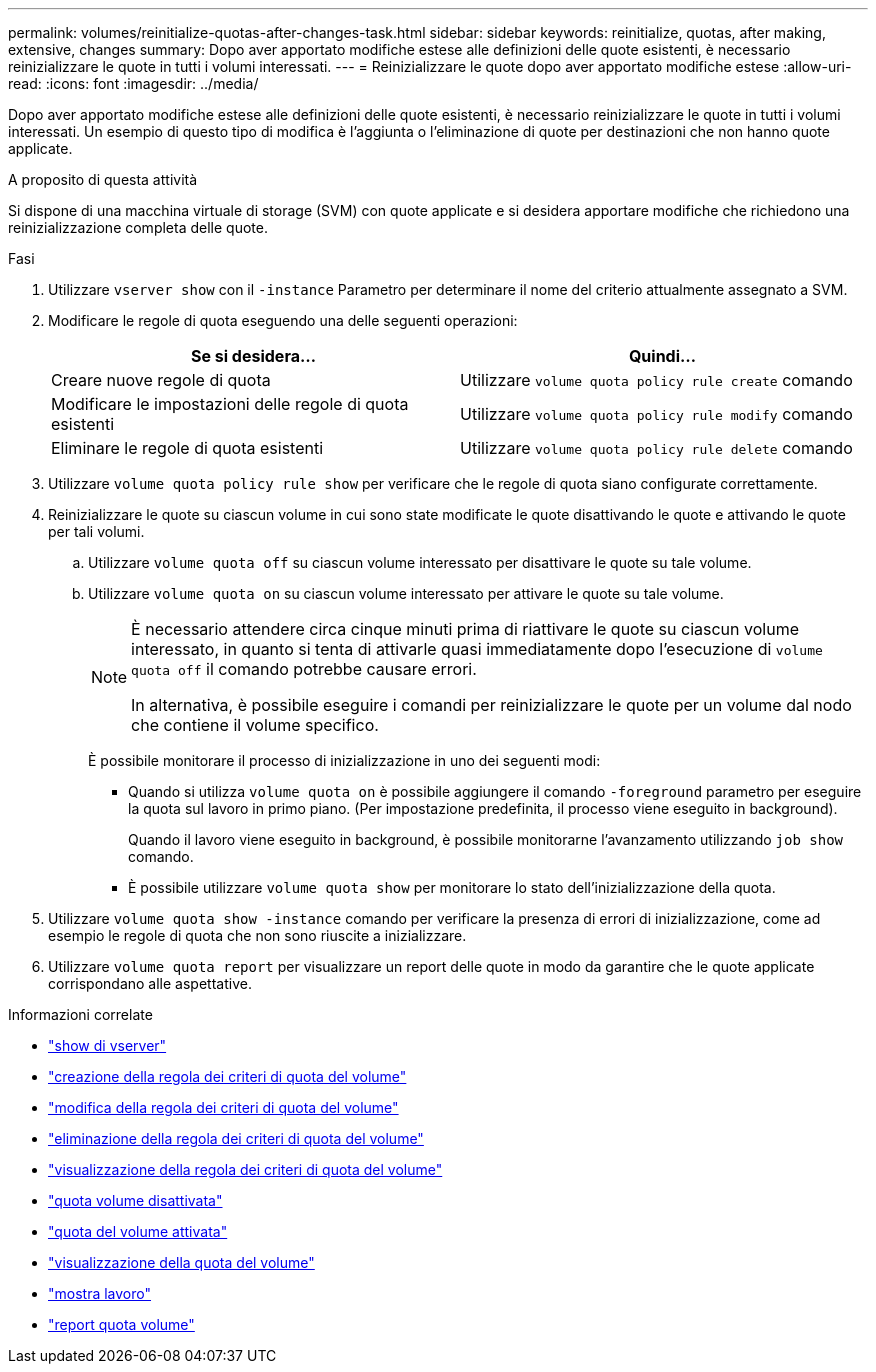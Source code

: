 ---
permalink: volumes/reinitialize-quotas-after-changes-task.html 
sidebar: sidebar 
keywords: reinitialize, quotas, after making, extensive, changes 
summary: Dopo aver apportato modifiche estese alle definizioni delle quote esistenti, è necessario reinizializzare le quote in tutti i volumi interessati. 
---
= Reinizializzare le quote dopo aver apportato modifiche estese
:allow-uri-read: 
:icons: font
:imagesdir: ../media/


[role="lead"]
Dopo aver apportato modifiche estese alle definizioni delle quote esistenti, è necessario reinizializzare le quote in tutti i volumi interessati. Un esempio di questo tipo di modifica è l'aggiunta o l'eliminazione di quote per destinazioni che non hanno quote applicate.

.A proposito di questa attività
Si dispone di una macchina virtuale di storage (SVM) con quote applicate e si desidera apportare modifiche che richiedono una reinizializzazione completa delle quote.

.Fasi
. Utilizzare `vserver show` con il `-instance` Parametro per determinare il nome del criterio attualmente assegnato a SVM.
. Modificare le regole di quota eseguendo una delle seguenti operazioni:
+
[cols="2*"]
|===
| Se si desidera... | Quindi... 


 a| 
Creare nuove regole di quota
 a| 
Utilizzare `volume quota policy rule create` comando



 a| 
Modificare le impostazioni delle regole di quota esistenti
 a| 
Utilizzare `volume quota policy rule modify` comando



 a| 
Eliminare le regole di quota esistenti
 a| 
Utilizzare `volume quota policy rule delete` comando

|===
. Utilizzare `volume quota policy rule show` per verificare che le regole di quota siano configurate correttamente.
. Reinizializzare le quote su ciascun volume in cui sono state modificate le quote disattivando le quote e attivando le quote per tali volumi.
+
.. Utilizzare `volume quota off` su ciascun volume interessato per disattivare le quote su tale volume.
.. Utilizzare `volume quota on` su ciascun volume interessato per attivare le quote su tale volume.
+
[NOTE]
====
È necessario attendere circa cinque minuti prima di riattivare le quote su ciascun volume interessato, in quanto si tenta di attivarle quasi immediatamente dopo l'esecuzione di `volume quota off` il comando potrebbe causare errori.

In alternativa, è possibile eseguire i comandi per reinizializzare le quote per un volume dal nodo che contiene il volume specifico.

====
+
È possibile monitorare il processo di inizializzazione in uno dei seguenti modi:

+
*** Quando si utilizza `volume quota on` è possibile aggiungere il comando `-foreground` parametro per eseguire la quota sul lavoro in primo piano. (Per impostazione predefinita, il processo viene eseguito in background).
+
Quando il lavoro viene eseguito in background, è possibile monitorarne l'avanzamento utilizzando `job show` comando.

*** È possibile utilizzare `volume quota show` per monitorare lo stato dell'inizializzazione della quota.




. Utilizzare `volume quota show -instance` comando per verificare la presenza di errori di inizializzazione, come ad esempio le regole di quota che non sono riuscite a inizializzare.
. Utilizzare `volume quota report` per visualizzare un report delle quote in modo da garantire che le quote applicate corrispondano alle aspettative.


.Informazioni correlate
* link:https://docs.netapp.com/us-en/ontap-cli/vserver-show.html["show di vserver"^]
* link:https://docs.netapp.com/us-en/ontap-cli/volume-quota-policy-rule-create.html["creazione della regola dei criteri di quota del volume"^]
* link:https://docs.netapp.com/us-en/ontap-cli/volume-quota-policy-rule-modify.html["modifica della regola dei criteri di quota del volume"^]
* link:https://docs.netapp.com/us-en/ontap-cli/volume-quota-policy-rule-delete.html["eliminazione della regola dei criteri di quota del volume"^]
* link:https://docs.netapp.com/us-en/ontap-cli/volume-quota-policy-rule-show.html["visualizzazione della regola dei criteri di quota del volume"^]
* link:https://docs.netapp.com/us-en/ontap-cli/volume-quota-off.html["quota volume disattivata"^]
* link:https://docs.netapp.com/us-en/ontap-cli/volume-quota-on.html["quota del volume attivata"^]
* link:https://docs.netapp.com/us-en/ontap-cli/volume-quota-show.html["visualizzazione della quota del volume"^]
* link:https://docs.netapp.com/us-en/ontap-cli/job-show.html["mostra lavoro"^]
* link:https://docs.netapp.com/us-en/ontap-cli/volume-quota-report.html["report quota volume"^]


